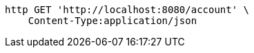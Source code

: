 [source,bash]
----
http GET 'http://localhost:8080/account' \
    Content-Type:application/json
----
